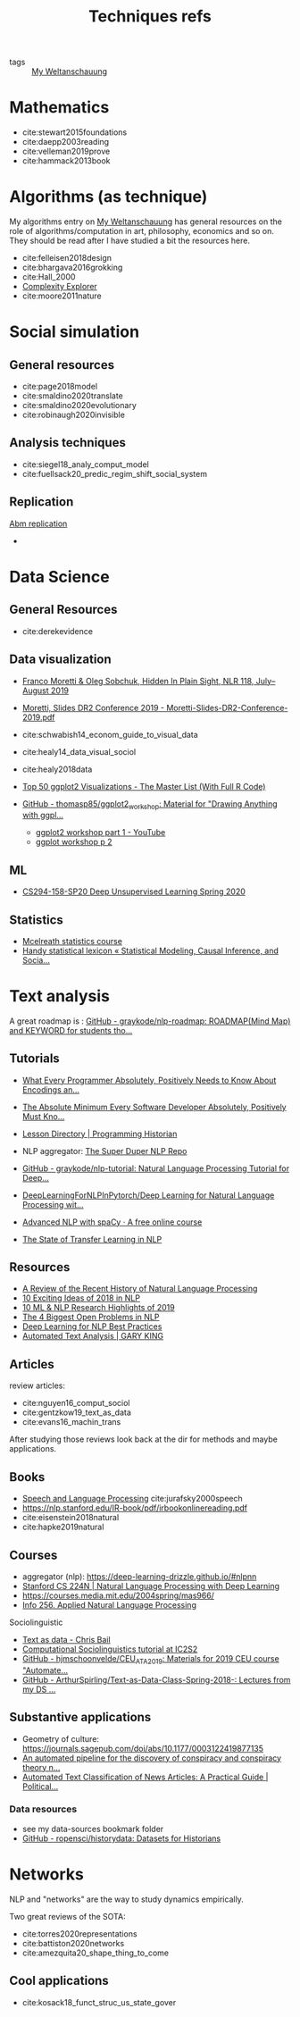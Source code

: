 #+TITLE: Techniques refs
- tags :: [[file:20200628152829-my_weltanschauung.org][My Weltanschauung]]

* Mathematics

- cite:stewart2015foundations
- cite:daepp2003reading
- cite:velleman2019prove
- cite:hammack2013book

  
* Algorithms (as technique)
My algorithms entry on [[file:20200628152829-my_weltanschauung.org][My Weltanschauung]] has general resources on the role of algorithms/computation in art, philosophy, economics and so on. They should be read after I have studied a bit the resources here.

- cite:felleisen2018design
- cite:bhargava2016grokking
- cite:Hall_2000
- [[https://www.complexityexplorer.org/courses/99-computation-in-complex-systems][Complexity Explorer]]
- cite:moore2011nature



* Social simulation

** General resources
- cite:page2018model
- cite:smaldino2020translate
- cite:smaldino2020evolutionary
- cite:robinaugh2020invisible


** Analysis techniques
- cite:siegel18_analy_comput_model
- cite:fuellsack20_predic_regim_shift_social_system

** Replication
[[file:20200629204631-abm_replication.org][Abm replication]]
-

* Data Science
** General Resources
- cite:derekevidence

** Data visualization
- [[https://newleftreview.org/issues/II118/articles/franco-moretti-oleg-sobchuk-hidden-in-plain-sight][Franco Moretti & Oleg Sobchuk, Hidden In Plain Sight, NLR 118, July–August 2019]]

- [[file:moretti_slides_dr2_conference_2019_moretti_slides_dr2_conference_2019_pdf.org][Moretti, Slides DR2 Conference 2019 - Moretti-Slides-DR2-Conference-2019.pdf]]
- cite:schwabish14_econom_guide_to_visual_data
- cite:healy14_data_visual_sociol
- cite:healy2018data
- [[http://r-statistics.co/Top50-Ggplot2-Visualizations-MasterList-R-Code.html][Top 50 ggplot2 Visualizations - The Master List (With Full R Code)]]
- [[https://github.com/thomasp85/ggplot2_workshop][GitHub - thomasp85/ggplot2_workshop: Material for "Drawing Anything with ggpl...]]
  - [[https://www.youtube.com/watch?v=h29g21z0a68&feature=youtu.be][ggplot2 workshop part 1 - YouTube]]
  - [[https://www.youtube.com/watch?v=0m4yywqNPVY&feature=youtu.be][ggplot workshop p 2]]


** ML
- [[https://sites.google.com/view/berkeley-cs294-158-sp20/home][CS294-158-SP20 Deep Unsupervised Learning Spring 2020]]


** Statistics
- [[https://www.youtube.com/watch?v=4WVelCswXo4&list=PLDcUM9US4XdNM4Edgs7weiyIguLSToZRI][Mcelreath statistics course]]
- [[https://statmodeling.stat.columbia.edu/2009/05/24/handy_statistic/][Handy statistical lexicon « Statistical Modeling, Causal Inference, and Socia...]]

* Text analysis

A great roadmap is : [[https://github.com/graykode/nlp-roadmap][GitHub - graykode/nlp-roadmap: ROADMAP(Mind Map) and KEYWORD for students tho...]]

** Tutorials

- [[https://kunststube.net/encoding/][What Every Programmer Absolutely, Positively Needs to Know About Encodings an...]]

- [[https://www.joelonsoftware.com/2003/10/08/the-absolute-minimum-every-software-developer-absolutely-positively-must-know-about-unicode-and-character-sets-no-excuses/][The Absolute Minimum Every Software Developer Absolutely, Positively Must Kno...]]

- [[https://programminghistorian.org/en/lessons/][Lesson Directory | Programming Historian]]


- NLP aggregator: [[https://notebooks.quantumstat.com/][The Super Duper NLP Repo]]



- [[https://github.com/graykode/nlp-tutorial][GitHub - graykode/nlp-tutorial: Natural Language Processing Tutorial for Deep...]]

- [[https://github.com/rguthrie3/DeepLearningForNLPInPytorch/blob/master/Deep%20Learning%20for%20Natural%20Language%20Processing%20with%20Pytorch.ipynb][DeepLearningForNLPInPytorch/Deep Learning for Natural Language Processing wit...]]

- [[https://course.spacy.io/en/][Advanced NLP with spaCy · A free online course]]

- [[https://ruder.io/state-of-transfer-learning-in-nlp/][The State of Transfer Learning in NLP]]


** Resources
- [[https://ruder.io/a-review-of-the-recent-history-of-nlp/][A Review of the Recent History of Natural Language Processing]]
- [[https://ruder.io/10-exciting-ideas-of-2018-in-nlp/][10 Exciting Ideas of 2018 in NLP]]
- [[https://ruder.io/research-highlights-2019/][10 ML & NLP Research Highlights of 2019]]
- [[https://ruder.io/4-biggest-open-problems-in-nlp/][The 4 Biggest Open Problems in NLP]]
- [[https://ruder.io/deep-learning-nlp-best-practices/][Deep Learning for NLP Best Practices]]
- [[https://gking.harvard.edu/category/research-interests/applications/automated-text-analysis][Automated Text Analysis | GARY KING]]
** Articles
review articles:
- cite:nguyen16_comput_sociol
- cite:gentzkow19_text_as_data
- cite:evans16_machin_trans

After studying those reviews look back at the dir for methods and maybe applications.

** Books
- [[https://web.stanford.edu/~jurafsky/slp3/][Speech and Language Processing]] cite:jurafsky2000speech
- [[https://nlp.stanford.edu/IR-book/pdf/irbookonlinereading.pdf]]
- cite:eisenstein2018natural
- cite:hapke2019natural

** Courses

- aggregator (nlp): https://deep-learning-drizzle.github.io/#nlpnn
- [[http://web.stanford.edu/class/cs224n/][Stanford CS 224N | Natural Language Processing with Deep Learning]]
- https://courses.media.mit.edu/2004spring/mas966/
- [[http://people.ischool.berkeley.edu/~dbamman/info256.html#syllabus][Info 256. Applied Natural Language Processing]]

**** Sociolinguistic
- [[https://cbail.github.io/textasdata/Text_as_Data.html][Text as data - Chris Bail]]
- [[https://dongpng.github.io/compsociolx/resources.html][Computational Sociolinguistics tutorial at IC2S2]]
- [[https://github.com/hjmschoonvelde/CEU_ATA_2019][GitHub - hjmschoonvelde/CEU_ATA_2019: Materials for 2019 CEU course "Automate...]]
- [[https://github.com/ArthurSpirling/Text-as-Data-Class-Spring-2018-][GitHub - ArthurSpirling/Text-as-Data-Class-Spring-2018-: Lectures from my DS ...]]


** Substantive applications
- Geometry of culture: https://journals.sagepub.com/doi/abs/10.1177/0003122419877135
- [[https://journals.plos.org/plosone/article?id=10.1371/journal.pone.0233879][An automated pipeline for the discovery of conspiracy and conspiracy theory n...]]
- [[https://www.cambridge.org/core/journals/political-analysis/article/automated-text-classification-of-news-articles-a-practical-guide/10462DB284B1CD80C0FAE796AD786BC6][Automated Text Classification of News Articles: A Practical Guide | Political...]]





*** Data resources
- see my data-sources bookmark folder
- [[https://github.com/ropensci/historydata][GitHub - ropensci/historydata: Datasets for Historians]]

* Networks

NLP and "networks" are the way to study dynamics empirically.

Two great reviews of the SOTA:
- cite:torres2020representations
- cite:battiston2020networks
- cite:amezquita20_shape_thing_to_come



** Cool applications
- cite:kosack18_funct_struc_us_state_gover

